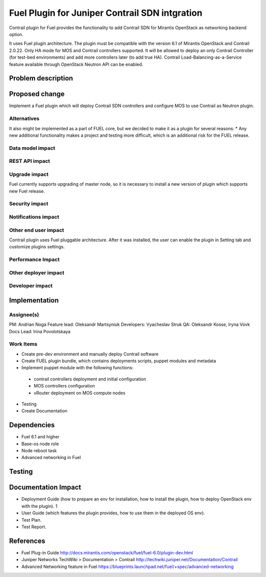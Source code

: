 ..
 This work is licensed under a Creative Commons Attribution 3.0 Unported
 License.

 http://creativecommons.org/licenses/by/3.0/legalcode

==========================================
Fuel Plugin for Juniper Contrail SDN intgration
==========================================

Contrail plugin for Fuel provides the functionality to add Сontrail SDN for Mirantis OpenStack as networking backend option.

It uses Fuel plugin architecture.
The plugin must be compatible with  the  version 6.1 of Mirantis OpenStack and Contrail 2.0.22.
Only HA mode for MOS and Contrail controllers supported. It will be allowed to deploy an only Contrail Controller (for test-bed environments) and add more controllers later (to add true HA).
Contrail Load-Balancing-as-a-Service feature available through OpenStack Neutron API can be enabled.

Problem description
===================


Proposed change
===============

Implement a Fuel plugin which will deploy Contrail SDN controllers and configure MOS to use Contrail as Neutron plugin.

Alternatives
------------

It also might be implemented as a part of FUEL core, but we decided to make it as a plugin for several reasons:
* Any new additional functionality makes a project and testing more difficult, which is an additional risk for the FUEL release.

Data model impact
-----------------

REST API impact
---------------

Upgrade impact
--------------

Fuel currently supports upgrading of master node, so it is necessary to install a new version of plugin which supports new Fuel release.

Security impact
---------------

Notifications impact
--------------------

Other end user impact
---------------------

Contrail plugin uses Fuel pluggable architecture.
After it was installed, the user can enable the plugin in Setting tab and customize plugins settings.

Performance Impact
------------------

Other deployer impact
---------------------

Developer impact
----------------

Implementation
==============

Assignee(s)
-----------

PM: Andrian Noga
Feature lead: Oleksandr Martsyniuk
Developers: Vyacheslav Struk
QA: Oleksandr Kosse, Iryna Vovk
Docs Lead: Irina Povolotskaya

Work Items
----------

* Create pre-dev environment and manually deploy Contrail software
* Create FUEL plugin bundle, which contains deployments scripts, puppet modules and metadata
* Implement puppet module with the following functions:
 - contrail controllers deployment and initial configuration
 - MOS controllers configuration
 - vRouter deployment on MOS compute nodes
* Testing
* Create Documentation


Dependencies
============

* Fuel 6.1 and higher
* Base-os node role
* Node reboot task
* Advanced networking in Fuel

Testing
=======


Documentation Impact
====================

* Deployment Guide (how to prepare an env for installation, how to install the plugin, how to deploy OpenStack env with the plugin).	1
* User Guide (which features the plugin provides, how to use them in the deployed OS env).
* Test Plan.
* Test Report.

References
==========

* Fuel Plug-in Guide http://docs.mirantis.com/openstack/fuel/fuel-6.0/plugin-dev.html
* Juniper Networks TechWiki > Documentation > Contrail http://techwiki.juniper.net/Documentation/Contrail
* Advanced Networking feature in Fuel https://blueprints.launchpad.net/fuel/+spec/advanced-networking 

